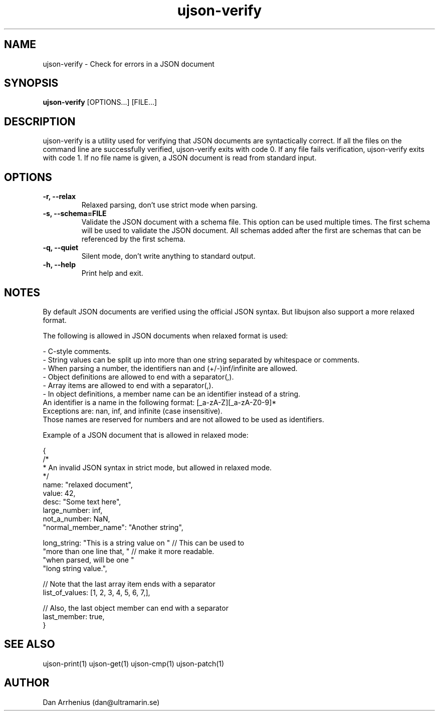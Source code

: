 .\" Manpage for ujson-verify
.\" Contact dan@ultramarin.se to correct errors or types.
.TH ujson-verify 1 "" "" "User Commands"


.SH NAME
ujson-verify \- Check for errors in a JSON document


.SH SYNOPSIS
.B ujson-verify
[OPTIONS...] [FILE...]


.SH DESCRIPTION
ujson-verify is a utility used for verifying that JSON documents are syntactically correct. If all the files on the command line are successfully verified, ujson-verify exits with code 0. If any file fails verification, ujson-verify exits with code 1. If no file name is given, a JSON document is read from standard input.


.SH OPTIONS
.TP
.B -r, --relax
Relaxed parsing, don't use strict mode when parsing.
.TP
.B -s, --schema=FILE
Validate the JSON document with a schema file. This option can be used multiple times. The first schema will be used to validate the JSON document. All schemas added after the first are schemas that can be referenced by the first schema.
.TP
.B -q, --quiet
Silent mode, don't write anything to standard output.
.TP
.B -h, --help
Print help and exit.


.SH NOTES
By default JSON documents are verified using the official JSON syntax. But libujson also support a more relaxed format.
.PP
The following is allowed in JSON documents when relaxed format is used:

.nf
- C-style comments.
- String values can be split up into more than one string separated by whitespace or comments.
- When parsing a number, the identifiers nan and (+/-)inf/infinite are allowed.
- Object definitions are allowed to end with a separator(,).
- Array items are allowed to end with a separator(,).
- In object definitions, a member name can be an identifier instead of a string.
  An identifier is a name in the following format: [_a-zA-Z][_a-zA-Z0-9]*
  Exceptions are: nan, inf, and infinite (case insensitive).
  Those names are reserved for numbers and are not allowed to be used as identifiers.

.PP
Example of a JSON document that is allowed in relaxed mode:

.EX
{
    /*
     * An invalid JSON syntax in strict mode, but allowed in relaxed mode.
     */
    name: "relaxed document",
    value: 42,
    desc: "Some text here",
    large_number: inf,
    not_a_number: NaN,
    "normal_member_name": "Another string",

    long_string: "This is a string value on " // This can be used to
                 "more than one line that, "  // make it more readable.
                 "when parsed, will be one "
                 "long string value.",

    // Note that the last array item ends with a separator
    list_of_values: [1, 2, 3, 4, 5, 6, 7,],

    // Also, the last object member can end with a separator
    last_member: true,
}
.EE


.SH SEE ALSO
ujson-print(1) ujson-get(1) ujson-cmp(1) ujson-patch(1)


.SH AUTHOR
Dan Arrhenius (dan@ultramarin.se)
